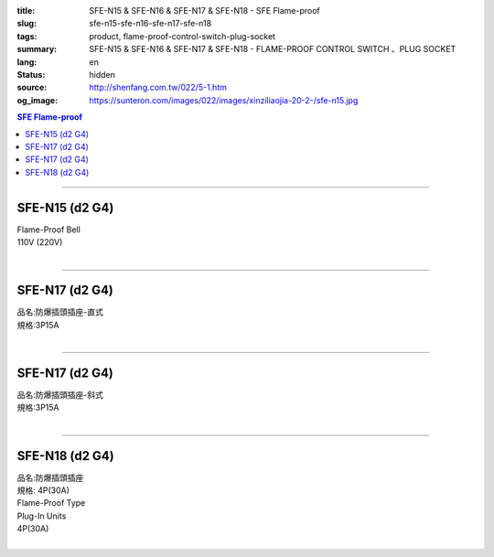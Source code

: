:title: SFE-N15 & SFE-N16 & SFE-N17 & SFE-N18 - SFE Flame-proof
:slug: sfe-n15-sfe-n16-sfe-n17-sfe-n18
:tags: product, flame-proof-control-switch-plug-socket
:summary: SFE-N15 & SFE-N16 & SFE-N17 & SFE-N18 - FLAME-PROOF CONTROL SWITCH 、PLUG SOCKET
:lang: en
:status: hidden
:source: http://shenfang.com.tw/022/5-1.htm
:og_image: https://sunteron.com/images/022/images/xinziliaojia-20-2-/sfe-n15.jpg

.. contents:: SFE Flame-proof

----

SFE-N15 (d2 G4)
+++++++++++++++

| Flame-Proof Bell
| 110V (220V)
|

.. image:: {filename}/images/022/images/xinziliaojia/sfe-n15.jpg
   :name: http://shenfang.com.tw/022/images/新資料夾/SFE-N15.JPG
   :alt: product
   :class: img-fluid

----

SFE-N17 (d2 G4)
+++++++++++++++

| 品名:防爆插頭插座-直式
| 規格:3P15A
|

.. image:: {filename}/images/022/images/xinziliaojia/sfe-n17.jpg
   :name: http://shenfang.com.tw/022/images/新資料夾/SFE-N17.JPG
   :alt: product
   :class: img-fluid

.. image:: {filename}/images/022/images/xinziliaojia/sfe-n17-1.jpg
   :name: http://shenfang.com.tw/022/images/新資料夾/SFE-N17-1.JPG
   :alt: product
   :class: img-fluid

----

SFE-N17 (d2 G4)
+++++++++++++++

| 品名:防爆插頭插座-斜式
| 規格:3P15A
|

.. image:: {filename}/images/022/images/xinziliaojia/sfe-n17-2.jpg
   :name: http://shenfang.com.tw/022/images/新資料夾/SFE-N17-2.JPG
   :alt: product
   :class: img-fluid

.. image:: {filename}/images/022/images/xinziliaojia/sfe-n17-4.jpg
   :name: http://shenfang.com.tw/022/images/新資料夾/SFE-N17-4.JPG
   :alt: product
   :class: img-fluid

----

SFE-N18 (d2 G4)
+++++++++++++++

| 品名:防爆插頭插座
| 規格: 4P(30A)
| Flame-Proof Type
| Plug-In Units
| 4P(30A)
|

.. image:: {filename}/images/022/images/xinziliaojia/sfe-n18.jpg
   :name: http://shenfang.com.tw/022/images/新資料夾/SFE-N18.JPG
   :alt: product
   :class: img-fluid

.. image:: {filename}/images/022/images/xinziliaojia/sfe-n18-1.jpg
   :name: http://shenfang.com.tw/022/images/新資料夾/SFE-N18-1.JPG
   :alt: product
   :class: img-fluid
